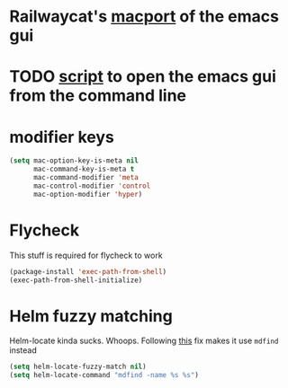 * Railwaycat's [[https://github.com/railwaycat/homebrew-emacsmacport][macport]] of the emacs gui
* TODO [[https://gist.github.com/railwaycat/4043945][script]] to open the emacs gui from the command line
* modifier keys
#+BEGIN_SRC emacs-lisp
   (setq mac-option-key-is-meta nil
         mac-command-key-is-meta t
         mac-command-modifier 'meta
         mac-control-modifier 'control
         mac-option-modifier 'hyper)
#+END_SRC
* Flycheck
This stuff is required for flycheck to work
#+BEGIN_SRC emacs-lisp
(package-install 'exec-path-from-shell)
(exec-path-from-shell-initialize)
#+END_SRC
* Helm fuzzy matching
Helm-locate kinda sucks. Whoops. Following [[https://github.com/syl20bnr/spacemacs/issues/3280][this]] fix makes it use =mdfind= instead
#+BEGIN_SRC emacs-lisp
(setq helm-locate-fuzzy-match nil)
(setq helm-locate-command "mdfind -name %s %s")
#+END_SRC
